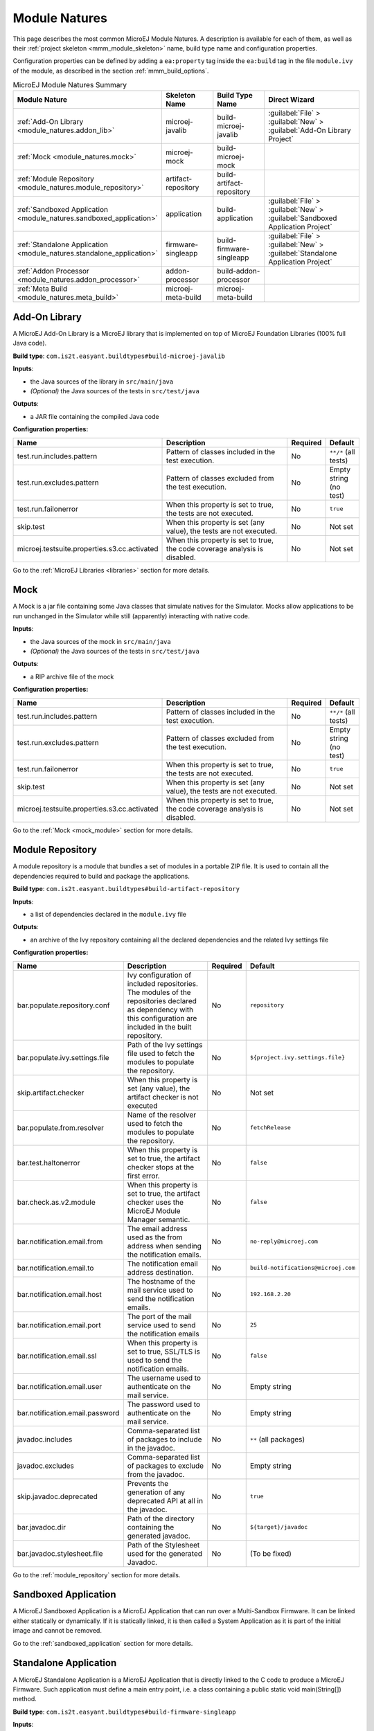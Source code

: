 .. _module_natures:

Module Natures
==============

This page describes the most common MicroEJ Module Natures.
A description is available for each of them, as well as their :ref:`project skeleton <mmm_module_skeleton>` name, build type name and configuration properties.

Configuration properties can be defined by adding a ``ea:property`` tag inside the ``ea:build`` tag in the file ``module.ivy`` of the module, as described in the section :ref:`mmm_build_options`.

.. _module_nature_skeleton_mapping:

.. list-table:: MicroEJ Module Natures Summary
   :widths: 20 20 20 40
   :header-rows: 1

   * - Module Nature
     - Skeleton Name
     - Build Type Name
     - Direct Wizard
   * - :ref:`Add-On Library <module_natures.addon_lib>`
     - microej-javalib
     - build-microej-javalib
     - :guilabel:`File` > :guilabel:`New` > :guilabel:`Add-On Library Project`
   * - :ref:`Mock <module_natures.mock>`
     - microej-mock
     - build-microej-mock
     - 
   * - :ref:`Module Repository <module_natures.module_repository>`
     - artifact-repository
     - build-artifact-repository
     - 
   * - :ref:`Sandboxed Application <module_natures.sandboxed_application>`
     - application
     - build-application
     - :guilabel:`File` > :guilabel:`New` > :guilabel:`Sandboxed Application Project`
   * - :ref:`Standalone Application <module_natures.standalone_application>`
     - firmware-singleapp
     - build-firmware-singleapp
     - :guilabel:`File` > :guilabel:`New` > :guilabel:`Standalone Application Project`
   * - :ref:`Addon Processor <module_natures.addon_processor>`
     - addon-processor
     - build-addon-processor
     - 

   * - :ref:`Meta Build <module_natures.meta_build>`
     - microej-meta-build
     - microej-meta-build
     - 

.. _module_natures.addon_lib:

Add-On Library
~~~~~~~~~~~~~~

A MicroEJ Add-On Library is a MicroEJ library that is implemented on top of MicroEJ Foundation Libraries (100% full Java code).

**Build type**: ``com.is2t.easyant.buildtypes#build-microej-javalib``

**Inputs**:

- the Java sources of the library in ``src/main/java``
- *(Optional)* the Java sources of the tests in ``src/test/java``

**Outputs**:

- a JAR file containing the compiled Java code

**Configuration properties:**

.. list-table:: 
   :widths: 20 65 5 10
   :header-rows: 1

   * - Name
     - Description
     - Required
     - Default
   * - test.run.includes.pattern
     - Pattern of classes included in the test execution.
     - No
     - ``**/*`` (all tests)
   * - test.run.excludes.pattern
     - Pattern of classes excluded from the test execution.
     - No
     - Empty string (no test)
   * - test.run.failonerror
     - When this property is set to true, the tests are not executed.
     - No
     - ``true``
   * - skip.test
     - When this property is set (any value), the tests are not executed.
     - No
     - Not set
   * - microej.testsuite.properties.s3.cc.activated
     - When this property is set to true, the code coverage analysis is disabled.
     - No
     - Not set

Go to the :ref:`MicroEJ Libraries <libraries>` section for more details.

.. _module_natures.mock:

Mock
~~~~

A Mock is a jar file containing some Java classes that simulate natives for the Simulator.
Mocks allow applications to be run unchanged in the Simulator while still (apparently) interacting with native code.

**Inputs**:

- the Java sources of the mock in ``src/main/java``
- *(Optional)* the Java sources of the tests in ``src/test/java``

**Outputs**:

- a RIP archive file of the mock

**Configuration properties:**

.. list-table:: 
   :widths: 20 65 5 10
   :header-rows: 1

   * - Name
     - Description
     - Required
     - Default
   * - test.run.includes.pattern
     - Pattern of classes included in the test execution.
     - No
     - ``**/*`` (all tests)
   * - test.run.excludes.pattern
     - Pattern of classes excluded from the test execution.
     - No
     - Empty string (no test)
   * - test.run.failonerror
     - When this property is set to true, the tests are not executed.
     - No
     - ``true``
   * - skip.test
     - When this property is set (any value), the tests are not executed.
     - No
     - Not set
   * - microej.testsuite.properties.s3.cc.activated
     - When this property is set to true, the code coverage analysis is disabled.
     - No
     - Not set


Go to the :ref:`Mock <mock_module>` section for more details.

.. _module_natures.module_repository:

Module Repository
~~~~~~~~~~~~~~~~~

A module repository is a module that bundles a set of modules in a portable ZIP file.
It is used to contain all the dependencies required to build and package the applications.

**Build type**: ``com.is2t.easyant.buildtypes#build-artifact-repository``

**Inputs**:

- a list of dependencies declared in the ``module.ivy`` file

**Outputs**:

- an archive of the Ivy repository containing all the declared dependencies and the related Ivy settings file

**Configuration properties:**

.. list-table:: 
   :widths: 20 65 5 10
   :header-rows: 1

   * - Name
     - Description
     - Required
     - Default
   * - bar.populate.repository.conf
     - Ivy configuration of included repositories. 
       The modules of the repositories declared as dependency with this configuration are included in the built repository.
     - No
     - ``repository``
   * - bar.populate.ivy.settings.file
     - Path of the Ivy settings file used to fetch the modules to populate the repository.
     - No
     - ``${project.ivy.settings.file}``
   * - skip.artifact.checker
     - When this property is set (any value), the artifact checker is not executed
     - No
     - Not set
   * - bar.populate.from.resolver
     - Name of the resolver used to fetch the modules to populate the repository.
     - No
     - ``fetchRelease``
   * - bar.test.haltonerror
     - When this property is set to true, the artifact checker stops at the first error.
     - No
     - ``false``
   * - bar.check.as.v2.module
     - When this property is set to true, the artifact checker uses the MicroEJ Module Manager semantic.
     - No
     - ``false``
   * - bar.notification.email.from
     - The email address used as the from address when sending the notification emails.
     - No
     - ``no-reply@microej.com``
   * - bar.notification.email.to
     - The notification email address destination.
     - No
     - ``build-notifications@microej.com``
   * - bar.notification.email.host
     - The hostname of the mail service used to send the notification emails.
     - No
     - ``192.168.2.20``
   * - bar.notification.email.port
     - The port of the mail service used to send the notification emails
     - No
     - ``25``
   * - bar.notification.email.ssl
     - When this property is set to true, SSL/TLS is used to send the notification emails.
     - No
     - ``false``
   * - bar.notification.email.user
     - The username used to authenticate on the mail service.
     - No
     - Empty string
   * - bar.notification.email.password
     - The password used to authenticate on the mail service.
     - No
     - Empty string
   * - javadoc.includes
     - Comma-separated list of packages to include in the javadoc.
     - No
     - ``**`` (all packages)
   * - javadoc.excludes
     - Comma-separated list of packages to exclude from the javadoc.
     - No
     - Empty string
   * - skip.javadoc.deprecated
     - Prevents the generation of any deprecated API at all in the javadoc.
     - No
     - ``true``
   * - bar.javadoc.dir
     - Path of the directory containing the generated javadoc.
     - No
     - ``${target}/javadoc``
   * - bar.javadoc.stylesheet.file
     - Path of the Stylesheet used for the generated Javadoc.
     - No
     - (To be fixed)


Go to the :ref:`module_repository` section for more details.

.. _module_natures.sandboxed_application:

Sandboxed Application
~~~~~~~~~~~~~~~~~~~~~

A MicroEJ Sandboxed Application is a MicroEJ Application that can run over a Multi-Sandbox Firmware.
It can be linked either statically or dynamically.
If it is statically linked, it is then called a System Application as it is part of the initial image and cannot be removed.

Go to the :ref:`sandboxed_application` section for more details.

.. _module_natures.standalone_application:

Standalone Application
~~~~~~~~~~~~~~~~~~~~~~

A MicroEJ Standalone Application is a MicroEJ Application that is directly linked to the C code to produce a MicroEJ Firmware.
Such application must define a main entry point, i.e. a class containing a public static void main(String[]) method.

**Build type**: ``com.is2t.easyant.buildtypes#build-firmware-singleapp``

**Inputs**:

- the Java sources of the application in ``src/main/java``, containing at least a ``main`` class
- the :ref:`application resources <chapter.microej.applicationResources>` in ``src/main/resources`` (images, fonts, ...)
- a platform, provided by one of the ways described in the chapter :ref:`module_natures_platform_selection`
- one or more properties files in the ``build`` folder for the application configuration
- *(Optional)* the Java sources of the tests in ``src/test/java``

**Outputs:**

- the application firmware
- a virtual device, allowing to run the application in Simulation mode
- the SOAR Map file
- the SOAR information file

**Configuration properties:**

.. list-table:: 
   :widths: 20 65 5 10
   :header-rows: 1

   * - Name
     - Description
     - Required
     - Default
   * - application.main.class
     - Full Qualified Name of the main class of the application.
     - Yes
     -
   * - virtual.device.sim.only
     - When this property is set (any value), the firmware is not built.
     - No
     - Not set
   * - skip.build.virtual.device
     - When this property is set (any value), the virtual device is not created.
     - No
     - Not set
   * - platform-loader.platform.dir
     - Path of the directory to unzip the loaded platform to.
     - No
     - ``${target}/platform``
   * - platform.loader.skip.load.platform
     - When this property is set to true, the platform is not loaded. 
       If the platform is required for the build, it means it must already be unzipped in the directory defined in the property ``platform-loader.platform.dir``.
     - No
     - ``false``
   * - platform-loader.target.platform.conf
     - The Ivy configuration used to retrieved the platform if fetched via dependencies.
     - No
     - ``platform``     
   * - platform-loader.target.platform.dropins
     - Absolute or relative (to the project root folder) path of the folder where the platform can be found (see :ref:`module_natures_platform_selection`).
     - No
     - ``dropins`` 


Go to the :ref:`standalone_application` section for more details.

.. _module_natures.addon_processor:

Add-On Processor
~~~~~~~~~~~~~~~~

A MicroEJ Add-On Processor is a MicroEJ library that executes operations on sources files.

**Build type**: ``com.is2t.easyant.buildtypes#build-addon-processor``

**Inputs**:

- the Java sources of the application in ``src/main/java``, containing at least a class implementing the interface ``ej.tool.addon.AddonProcessor``
- a file named ``ej.tool.addon.AddonProcessor`` in the folder ``src/main/resources/META-INF/services`` containing the FQN of the class implementing the interface ``ej.tool.addon.AddonProcessor``

**Outputs**:

- an archive with the ``adp`` extension containing the compiled Java code as a jar, as well as all the dependencies

**Configuration properties:**

.. list-table:: 
   :widths: 20 65 5 10
   :header-rows: 1

   * - Name
     - Description
     - Required
     - Default
   * - dependencies.retrieve.conf
     - Comma-separated list of Ivy configurations used to fetch the Addon Processor dependencies.
     - No
     - ``default,embedded``


Go to the :ref:`MicroEJ Libraries <libraries>` section for more details.

.. _module_natures.meta_build:

Meta Build
~~~~~~~~~~

A Meta Build is a project allowing to build other projects.

**Build type**: ``com.is2t.easyant.buildtypes#microej-meta-build``

**Inputs**:

- a file ``private.modules.list`` listing the names of the modules to build but not pusblish
- a file ``public.modules.list`` listing the names of the modules to build and pusblish

**Outputs**:

*Declared modules built, no dedicated output.*

**Configuration properties:**

.. list-table:: 
   :widths: 20 65 5 10
   :header-rows: 1

   * - Name
     - Description
     - Required
     - Default
   * - metabuild.root
     - Path of the root folder containing the modules to build.
     - No
     - ``${basedir}/..``
   * - metabuild.module.filename
     - Name of the Ivy file of the meta-build module.
     - No
     - ``module.ivy``
   * - private.modules.file
     - Name of the file listing the private modules to build.
     - No
     - ``private.modules.list``
   * - public.modules.file
     - Name of the file listing the public modules to build.
     - No
     - ``public.modules.list``


.. _module_natures_platform_selection:

MicroEJ Platform Selection
~~~~~~~~~~~~~~~~~~~~~~~~~~

Many modules natures require a MicroEJ Platform for building the module or for running tests.

There are 4 different ways to provide a MicroEJ Platform for a module project:

-  Set the :ref:`build option <mmm_build_options>` ``platform-loader.target.platform.file`` to the path of a MicroEJ Platform file (``.zip``, ``.jpf`` or ``.vde``).
-  Set the :ref:`build option <mmm_build_options>` ``platform-loader.target.platform.dir`` to the path of the ``source`` folder of an already imported :ref:`Source Platform <source_platform_import>`.
-  Declare a :ref:`module dependency <mmm_module_dependencies>`:

   .. code:: xml

      <dependency org="myorg" name="myname" rev="1.0.0" conf="platform->default" transitive="false"/>

-  Copy a MicroEJ Platform file to the dropins folder. The default dropins folder location is ``[module_project_dir]/dropins``. It can be changed using the :ref:`build option <mmm_build_options>` ``platform-loader.target.platform.dropins``.


..
   | Copyright 2008-2021, MicroEJ Corp. Content in this space is free 
   for read and redistribute. Except if otherwise stated, modification 
   is subject to MicroEJ Corp prior approval.
   | MicroEJ is a trademark of MicroEJ Corp. All other trademarks and 
   copyrights are the property of their respective owners.
